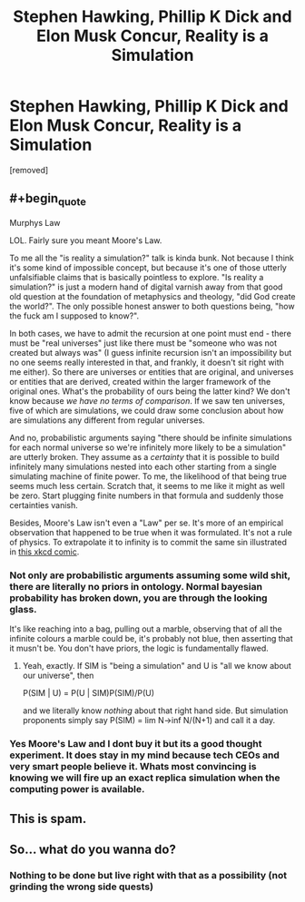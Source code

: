 #+TITLE: Stephen Hawking, Phillip K Dick and Elon Musk Concur, Reality is a Simulation

* Stephen Hawking, Phillip K Dick and Elon Musk Concur, Reality is a Simulation
:PROPERTIES:
:Author: NixNonFix
:Score: 0
:DateUnix: 1598970826.0
:END:
[removed]


** #+begin_quote
  Murphys Law
#+end_quote

LOL. Fairly sure you meant Moore's Law.

To me all the "is reality a simulation?" talk is kinda bunk. Not because I think it's some kind of impossible concept, but because it's one of those utterly unfalsifiable claims that is basically pointless to explore. "Is reality a simulation?" is just a modern hand of digital varnish away from that good old question at the foundation of metaphysics and theology, "did God create the world?". The only possible honest answer to both questions being, "how the fuck am I supposed to know?".

In both cases, we have to admit the recursion at one point must end - there must be "real universes" just like there must be "someone who was not created but always was" (I guess infinite recursion isn't an impossibility but no one seems really interested in that, and frankly, it doesn't sit right with me either). So there are universes or entities that are original, and universes or entities that are derived, created within the larger framework of the original ones. What's the probability of ours being the latter kind? We don't know because /we have no terms of comparison/. If we saw ten universes, five of which are simulations, we could draw some conclusion about how are simulations any different from regular universes.

And no, probabilistic arguments saying "there should be infinite simulations for each normal universe so we're infinitely more likely to be a simulation" are utterly broken. They assume as a /certainty/ that it is possible to build infinitely many simulations nested into each other starting from a single simulating machine of finite power. To me, the likelihood of that being true seems much less certain. Scratch that, it seems to me like it might as well be zero. Start plugging finite numbers in that formula and suddenly those certainties vanish.

Besides, Moore's Law isn't even a "Law" per se. It's more of an empirical observation that happened to be true when it was formulated. It's not a rule of physics. To extrapolate it to infinity is to commit the same sin illustrated in [[https://xkcd.com/605/][this xkcd comic]].
:PROPERTIES:
:Author: SimoneNonvelodico
:Score: 2
:DateUnix: 1598971475.0
:END:

*** Not only are probabilistic arguments assuming some wild shit, there are literally no priors in ontology. Normal bayesian probability has broken down, you are through the looking glass.

It's like reaching into a bag, pulling out a marble, observing that of all the infinite colours a marble could be, it's probably not blue, then asserting that it musn't be. You don't have priors, the logic is fundamentally flawed.
:PROPERTIES:
:Author: Roneitis
:Score: 3
:DateUnix: 1598972178.0
:END:

**** Yeah, exactly. If SIM is "being a simulation" and U is "all we know about our universe", then

P(SIM | U) = P(U | SIM)P(SIM)/P(U)

and we literally know /nothing/ about that right hand side. But simulation proponents simply say P(SIM) = lim N->inf N/(N+1) and call it a day.
:PROPERTIES:
:Author: SimoneNonvelodico
:Score: 1
:DateUnix: 1598976253.0
:END:


*** Yes Moore's Law and I dont buy it but its a good thought experiment. It does stay in my mind because tech CEOs and very smart people believe it. Whats most convincing is knowing we will fire up an exact replica simulation when the computing power is available.
:PROPERTIES:
:Author: NixNonFix
:Score: 1
:DateUnix: 1598971848.0
:END:


** This is spam.
:PROPERTIES:
:Author: NoYouTryAnother
:Score: 2
:DateUnix: 1598971516.0
:END:


** So... what do you wanna do?
:PROPERTIES:
:Author: Roneitis
:Score: 1
:DateUnix: 1598971340.0
:END:

*** Nothing to be done but live right with that as a possibility (not grinding the wrong side quests)
:PROPERTIES:
:Author: NixNonFix
:Score: 1
:DateUnix: 1598971670.0
:END:
